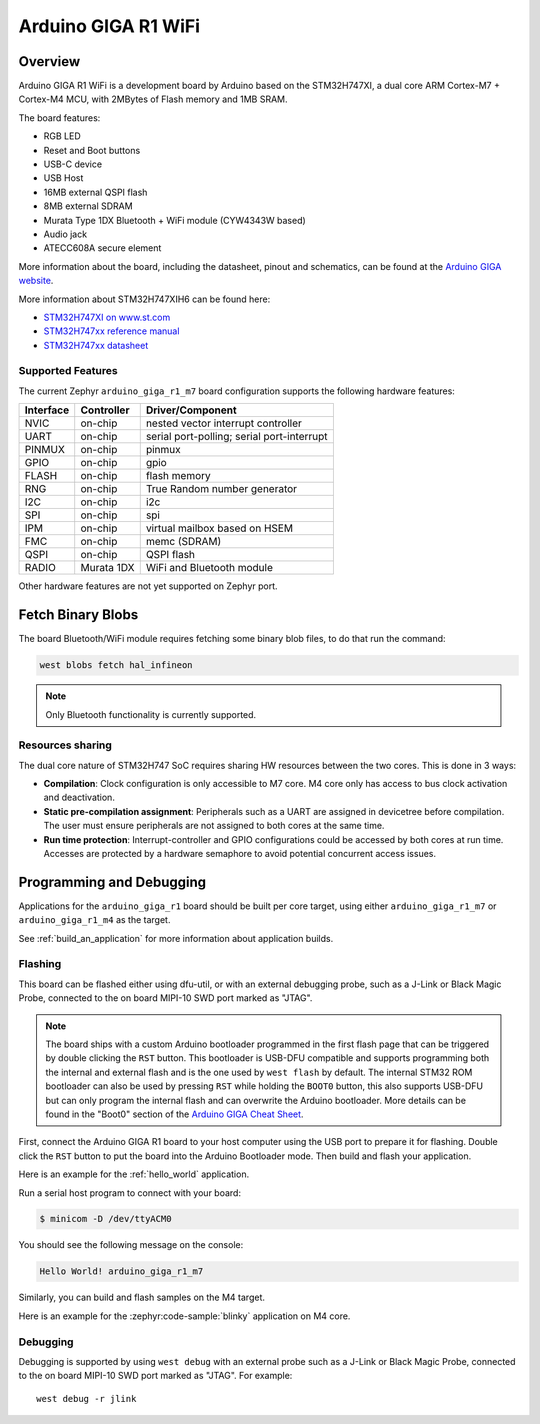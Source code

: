 .. _arduino_giga_r1_board:

Arduino GIGA R1 WiFi
####################

Overview
********

Arduino GIGA R1 WiFi is a development board by Arduino based on the
STM32H747XI, a dual core ARM Cortex-M7 + Cortex-M4 MCU, with 2MBytes of Flash
memory and 1MB SRAM.

The board features:

- RGB LED
- Reset and Boot buttons
- USB-C device
- USB Host
- 16MB external QSPI flash
- 8MB external SDRAM
- Murata Type 1DX Bluetooth + WiFi module (CYW4343W based)
- Audio jack
- ATECC608A secure element

.. image:: img/arduino_giga_r1.jpg
     :align: center
     :alt: Arduino GIGA R1 WiFi

More information about the board, including the datasheet, pinout and
schematics, can be found at the `Arduino GIGA website`_.

More information about STM32H747XIH6 can be found here:

- `STM32H747XI on www.st.com`_
- `STM32H747xx reference manual`_
- `STM32H747xx datasheet`_

Supported Features
==================

The current Zephyr ``arduino_giga_r1_m7`` board configuration supports the
following hardware features:

+-----------+------------+-------------------------------------+
| Interface | Controller | Driver/Component                    |
+===========+============+=====================================+
| NVIC      | on-chip    | nested vector interrupt controller  |
+-----------+------------+-------------------------------------+
| UART      | on-chip    | serial port-polling;                |
|           |            | serial port-interrupt               |
+-----------+------------+-------------------------------------+
| PINMUX    | on-chip    | pinmux                              |
+-----------+------------+-------------------------------------+
| GPIO      | on-chip    | gpio                                |
+-----------+------------+-------------------------------------+
| FLASH     | on-chip    | flash memory                        |
+-----------+------------+-------------------------------------+
| RNG       | on-chip    | True Random number generator        |
+-----------+------------+-------------------------------------+
| I2C       | on-chip    | i2c                                 |
+-----------+------------+-------------------------------------+
| SPI       | on-chip    | spi                                 |
+-----------+------------+-------------------------------------+
| IPM       | on-chip    | virtual mailbox based on HSEM       |
+-----------+------------+-------------------------------------+
| FMC       | on-chip    | memc (SDRAM)                        |
+-----------+------------+-------------------------------------+
| QSPI      | on-chip    | QSPI flash                          |
+-----------+------------+-------------------------------------+
| RADIO     | Murata 1DX | WiFi and Bluetooth module           |
+-----------+------------+-------------------------------------+

Other hardware features are not yet supported on Zephyr port.

Fetch Binary Blobs
******************

The board Bluetooth/WiFi module requires fetching some binary blob files, to do
that run the command:

.. code-block:: console

   west blobs fetch hal_infineon

.. note:: Only Bluetooth functionality is currently supported.

Resources sharing
=================

The dual core nature of STM32H747 SoC requires sharing HW resources between the
two cores. This is done in 3 ways:

- **Compilation**: Clock configuration is only accessible to M7 core. M4 core only
  has access to bus clock activation and deactivation.
- **Static pre-compilation assignment**: Peripherals such as a UART are assigned in
  devicetree before compilation. The user must ensure peripherals are not assigned
  to both cores at the same time.
- **Run time protection**: Interrupt-controller and GPIO configurations could be
  accessed by both cores at run time. Accesses are protected by a hardware semaphore
  to avoid potential concurrent access issues.

Programming and Debugging
*************************

Applications for the ``arduino_giga_r1`` board should be built per core target,
using either ``arduino_giga_r1_m7`` or ``arduino_giga_r1_m4`` as the target.

See :ref:`build_an_application` for more information about application builds.

Flashing
========

This board can be flashed either using dfu-util, or with an external debugging
probe, such as a J-Link or Black Magic Probe, connected to the on board MIPI-10
SWD port marked as "JTAG".

.. note::

   The board ships with a custom Arduino bootloader programmed in the first
   flash page that can be triggered by double clicking the ``RST`` button. This
   bootloader is USB-DFU compatible and supports programming both the internal
   and external flash and is the one used by ``west flash`` by default. The
   internal STM32 ROM bootloader can also be used by pressing ``RST`` while
   holding the ``BOOT0`` button, this also supports USB-DFU but can only
   program the internal flash and can overwrite the Arduino bootloader. More
   details can be found in the "Boot0" section of the `Arduino GIGA Cheat
   Sheet`_.

First, connect the Arduino GIGA R1 board to your host computer using the USB
port to prepare it for flashing. Double click the ``RST`` button to put the
board into the Arduino Bootloader mode. Then build and flash your application.

Here is an example for the :ref:`hello_world` application.

.. zephyr-app-commands::
   :zephyr-app: samples/hello_world
   :board: arduino_giga_r1_m7
   :goals: build flash

Run a serial host program to connect with your board:

.. code-block:: console

   $ minicom -D /dev/ttyACM0

You should see the following message on the console:

.. code-block:: console

   Hello World! arduino_giga_r1_m7

Similarly, you can build and flash samples on the M4 target.

Here is an example for the :zephyr:code-sample:`blinky` application on M4 core.

.. zephyr-app-commands::
   :zephyr-app: samples/basic/blinky
   :board: arduino_giga_r1_m4
   :goals: build flash

Debugging
=========

Debugging is supported by using ``west debug`` with an external probe such as a
J-Link or Black Magic Probe, connected to the on board MIPI-10 SWD port marked
as "JTAG". For example::

  west debug -r jlink

.. _Arduino GIGA website:
   https://docs.arduino.cc/hardware/giga-r1-wifi

.. _Arduino GIGA Cheat Sheet:
   https://docs.arduino.cc/tutorials/giga-r1-wifi/cheat-sheet

.. _STM32H747XI on www.st.com:
   https://www.st.com/content/st_com/en/products/microcontrollers-microprocessors/stm32-32-bit-arm-cortex-mcus/stm32-high-performance-mcus/stm32h7-series/stm32h747-757/stm32h747xi.html

.. _STM32H747xx reference manual:
   https://www.st.com/resource/en/reference_manual/dm00176879.pdf

.. _STM32H747xx datasheet:
   https://www.st.com/resource/en/datasheet/stm32h747xi.pdf

.. _dfu-util:
   http://dfu-util.sourceforge.net/build.html
